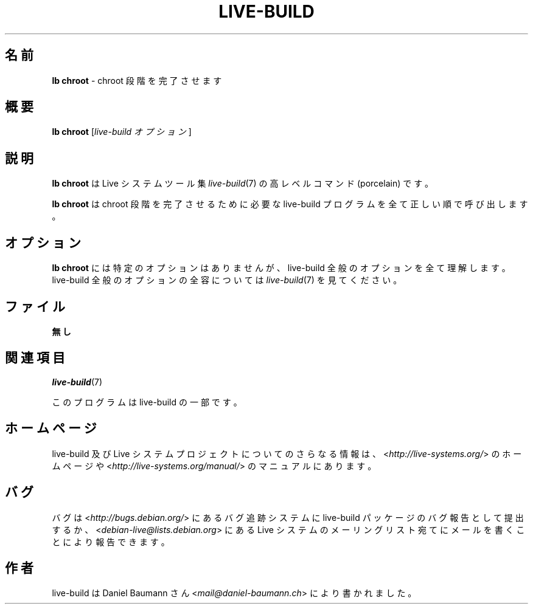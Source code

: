 .\"*******************************************************************
.\"
.\" This file was generated with po4a. Translate the source file.
.\"
.\"*******************************************************************
.TH LIVE\-BUILD 1 2015\-10\-16 5.0~a11\-1 "Live システムプロジェクト"

.SH 名前
\fBlb chroot\fP \- chroot 段階を完了させます

.SH 概要
\fBlb chroot\fP [\fIlive\-build オプション\fP]

.SH 説明
\fBlb chroot\fP は Live システムツール集 \fIlive\-build\fP(7) の高レベルコマンド (porcelain) です。
.PP
\fBlb chroot\fP は chroot 段階を完了させるために必要な live\-build プログラムを全て正しい順で呼び出します。

.SH オプション
\fBlb chroot\fP には特定のオプションはありませんが、live\-build 全般のオプションを全て理解します。live\-build
全般のオプションの全容については \fIlive\-build\fP(7) を見てください。

.SH ファイル
.IP \fB無し\fP 4

.SH 関連項目
\fIlive\-build\fP(7)
.PP
このプログラムは live\-build の一部です。

.SH ホームページ
live\-build 及び Live
システムプロジェクトについてのさらなる情報は、<\fIhttp://live\-systems.org/\fP> のホームページや
<\fIhttp://live\-systems.org/manual/\fP> のマニュアルにあります。

.SH バグ
バグは <\fIhttp://bugs.debian.org/\fP> にあるバグ追跡システムに live\-build
パッケージのバグ報告として提出するか、<\fIdebian\-live@lists.debian.org\fP> にある Live
システムのメーリングリスト宛てにメールを書くことにより報告できます。

.SH 作者
live\-build は Daniel Baumann さん <\fImail@daniel\-baumann.ch\fP>
により書かれました。
